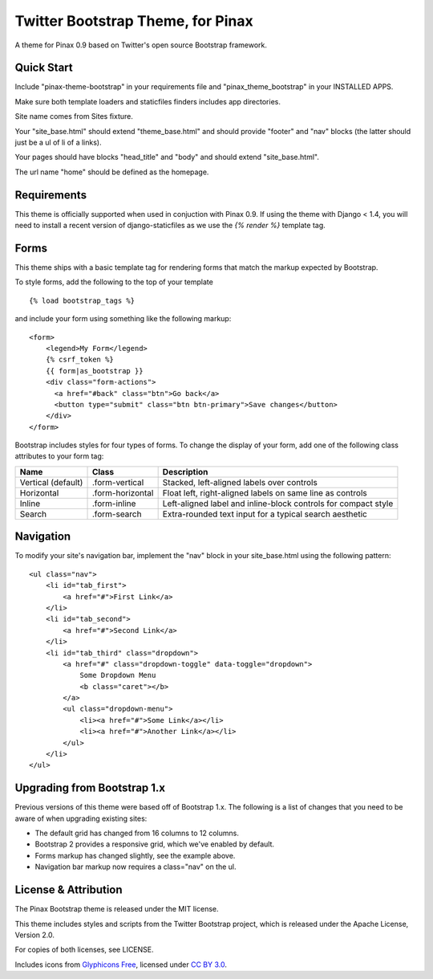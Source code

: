 Twitter Bootstrap Theme, for Pinax
==================================

A theme for Pinax 0.9 based on Twitter's open source Bootstrap framework.


Quick Start
-----------

Include "pinax-theme-bootstrap" in your requirements file and
"pinax_theme_bootstrap" in your INSTALLED APPS.

Make sure both template loaders and staticfiles finders includes
app directories.

Site name comes from Sites fixture.

Your "site_base.html" should extend "theme_base.html" and should provide
"footer" and "nav" blocks (the latter should just be a ul of li of a links).

Your pages should have blocks "head_title" and "body" and should extend
"site_base.html".

The url name "home" should be defined as the homepage.


Requirements
------------

This theme is officially supported when used in conjuction with Pinax 0.9.
If using the theme with Django < 1.4, you will need to install a recent
version of django-staticfiles as we use the `{% render %}` template tag.


Forms
-----

This theme ships with a basic template tag for rendering forms that match
the markup expected by Bootstrap.

To style forms, add the following to the top of your template ::
    
    {% load bootstrap_tags %}

and include your form using something like the following markup: ::
    
    <form>
        <legend>My Form</legend>
        {% csrf_token %}
        {{ form|as_bootstrap }}
        <div class="form-actions">
          <a href="#back" class="btn">Go back</a>
          <button type="submit" class="btn btn-primary">Save changes</button>
        </div>
    </form>

Bootstrap includes styles for four types of forms. To change the display of
your form, add one of the following class attributes to your form tag:


==================  ================   ==============================================================
        Name             Class                        Description
==================  ================   ==============================================================
Vertical (default)  .form-vertical     Stacked, left-aligned labels over controls
Horizontal          .form-horizontal   Float left, right-aligned labels on same line as controls
Inline              .form-inline       Left-aligned label and inline-block controls for compact style
Search              .form-search       Extra-rounded text input for a typical search aesthetic
==================  ================   ==============================================================


Navigation
----------

To modify your site's navigation bar, implement the "nav" block in
your site_base.html using the following pattern: ::

    <ul class="nav">
        <li id="tab_first">
            <a href="#">First Link</a>
        </li>
        <li id="tab_second">
            <a href="#">Second Link</a>
        </li>
        <li id="tab_third" class="dropdown">
            <a href="#" class="dropdown-toggle" data-toggle="dropdown">
                Some Dropdown Menu
                <b class="caret"></b>
            </a>
            <ul class="dropdown-menu">
                <li><a href="#">Some Link</a></li>
                <li><a href="#">Another Link</a></li>
            </ul>
        </li>
    </ul>


Upgrading from Bootstrap 1.x
----------------------------

Previous versions of this theme were based off of Bootstrap 1.x.
The following is a list of changes that you need to be aware of
when upgrading existing sites:

- The default grid has changed from 16 columns to 12 columns.
- Bootstrap 2 provides a responsive grid, which we've enabled by default.
- Forms markup has changed slightly, see the example above.
- Navigation bar markup now requires a class="nav" on the ul.


License & Attribution
---------------------

The Pinax Bootstrap theme is released under the MIT license.

This theme includes styles and scripts from the Twitter Bootstrap project,
which is released under the Apache License, Version 2.0.

For copies of both licenses, see LICENSE.

Includes icons from `Glyphicons Free <http://glyphicons.com/>`_, licensed
under `CC BY 3.0 <http://creativecommons.org/licenses/by/3.0/>`_.
